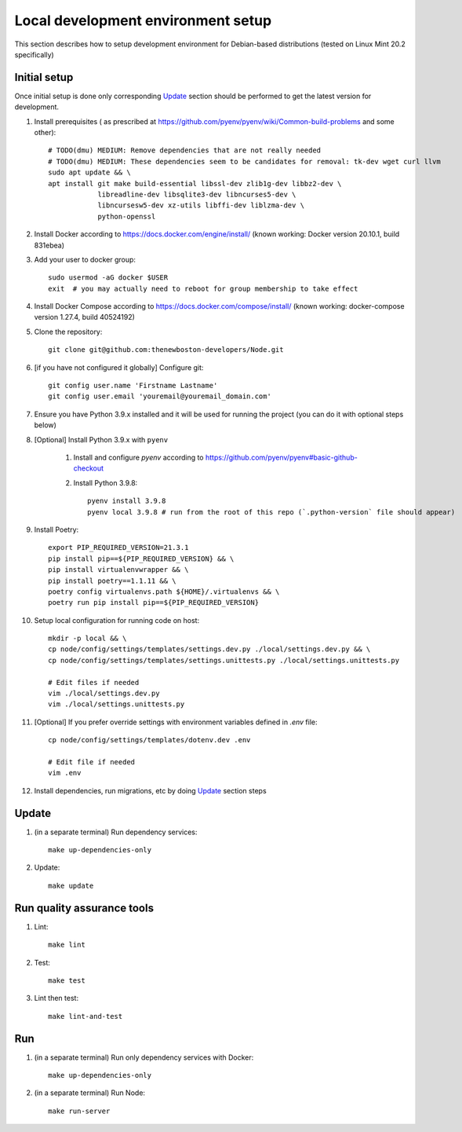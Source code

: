 Local development environment setup
===================================

This section describes how to setup development environment for Debian-based distributions
(tested on Linux Mint 20.2 specifically)

Initial setup
+++++++++++++
Once initial setup is done only corresponding `Update`_ section should be performed
to get the latest version for development.

#. Install prerequisites (
   as prescribed at https://github.com/pyenv/pyenv/wiki/Common-build-problems and some other)::

    # TODO(dmu) MEDIUM: Remove dependencies that are not really needed
    # TODO(dmu) MEDIUM: These dependencies seem to be candidates for removal: tk-dev wget curl llvm
    sudo apt update && \
    apt install git make build-essential libssl-dev zlib1g-dev libbz2-dev \
                libreadline-dev libsqlite3-dev libncurses5-dev \
                libncursesw5-dev xz-utils libffi-dev liblzma-dev \
                python-openssl

#. Install Docker according to https://docs.docker.com/engine/install/
   (known working: Docker version 20.10.1, build 831ebea)

#. Add your user to docker group::

    sudo usermod -aG docker $USER
    exit  # you may actually need to reboot for group membership to take effect

#. Install Docker Compose according to https://docs.docker.com/compose/install/
   (known working: docker-compose version 1.27.4, build 40524192)

#. Clone the repository::

    git clone git@github.com:thenewboston-developers/Node.git

#. [if you have not configured it globally] Configure git::

    git config user.name 'Firstname Lastname'
    git config user.email 'youremail@youremail_domain.com'

#. Ensure you have Python 3.9.x installed and it will be used for running the project (you can
   do it with optional steps below)
#. [Optional] Install Python 3.9.x with ``pyenv``

    #. Install and configure `pyenv` according to
       https://github.com/pyenv/pyenv#basic-github-checkout

    #. Install Python 3.9.8::

        pyenv install 3.9.8
        pyenv local 3.9.8 # run from the root of this repo (`.python-version` file should appear)

#. Install Poetry::

    export PIP_REQUIRED_VERSION=21.3.1
    pip install pip==${PIP_REQUIRED_VERSION} && \
    pip install virtualenvwrapper && \
    pip install poetry==1.1.11 && \
    poetry config virtualenvs.path ${HOME}/.virtualenvs && \
    poetry run pip install pip==${PIP_REQUIRED_VERSION}

#. Setup local configuration for running code on host::

    mkdir -p local && \
    cp node/config/settings/templates/settings.dev.py ./local/settings.dev.py && \
    cp node/config/settings/templates/settings.unittests.py ./local/settings.unittests.py

    # Edit files if needed
    vim ./local/settings.dev.py
    vim ./local/settings.unittests.py

#. [Optional] If you prefer override settings with environment variables defined in `.env` file::

    cp node/config/settings/templates/dotenv.dev .env

    # Edit file if needed
    vim .env

#. Install dependencies, run migrations, etc by doing `Update`_ section steps

Update
++++++
#. (in a separate terminal) Run dependency services::

    make up-dependencies-only

#. Update::

    make update

Run quality assurance tools
+++++++++++++++++++++++++++

#. Lint::

    make lint

#. Test::

    make test

#. Lint then test::

    make lint-and-test

Run
+++

#. (in a separate terminal) Run only dependency services with Docker::

    make up-dependencies-only

#. (in a separate terminal) Run Node::

    make run-server
